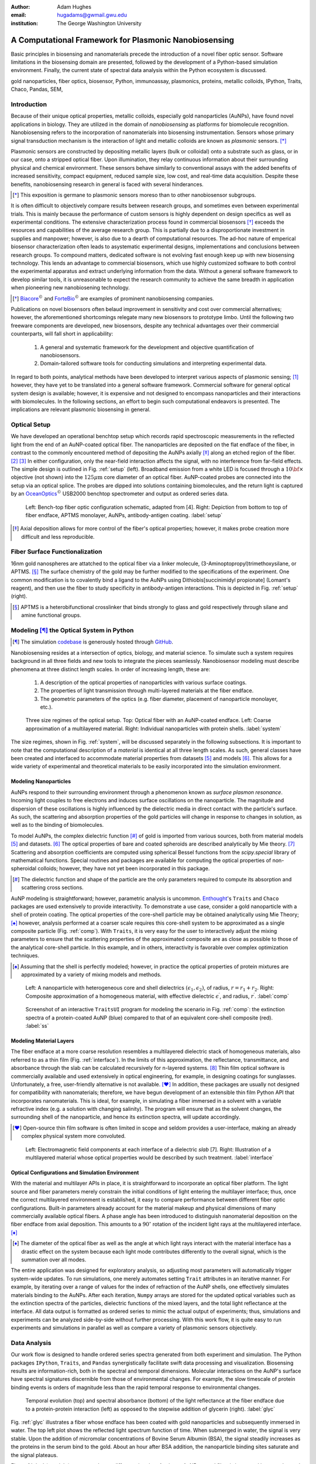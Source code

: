 :author: Adam Hughes
:email: hugadams@gwmail.gwu.edu
:institution: The George Washington University

------------------------------------------------------
A Computational Framework for Plasmonic Nanobiosensing
------------------------------------------------------

.. class:: abstract

   Basic principles in biosensing and nanomaterials precede the introduction of a novel fiber optic sensor.  Software limitations in the biosensing domain are presented, followed by the development of a Python-based simulation environment. Finally, the current state of spectral data analysis within the Python ecosystem is discussed.

.. class:: keywords

   gold nanoparticles, fiber optics, biosensor, Python, immunoassay, plasmonics, proteins, metallic colloids, IPython, Traits, Chaco, Pandas, SEM, 

Introduction
------------

Because of their unique optical properties, metallic colloids, especially gold nanoparticles (AuNPs), have found novel applications in biology.  They are utilized in the domain of *nanobiosensing* as platforms for biomolecule recognition.  Nanobiosensing refers to the incorporation of nanomaterials into biosensing instrumentation.  Sensors whose primary signal transduction mechanism is the interaction of light and metallic colloids are known as *plasmonic* sensors. [*]_

Plasmonic sensors are constructed by depositing metallic layers (bulk or colloidal) onto a substrate such as glass, or in our case, onto a stripped optical fiber.  Upon illumination, they relay continuous information about their surrounding physical and chemical environment.  These sensors behave similarly to conventional assays with the added benefits of increased sensitivity, compact equipment, reduced sample size, low cost, and real-time data acquisition.  Despite these benefits, nanobiosensing research in general is faced with several hinderances. 

.. [*] This exposition is germane to plasmonic sensors moreso than to other nanobiosensor subgroups.

It is often difficult to objectively compare results between research groups, and sometimes even between experimental trials.  This is mainly because the performance of custom sensors is highly dependent on design specifics as well as experimental conditions.  The extensive characterization process found in commercial biosensors [*]_ exceeds the resources and capabilities of the average research group. This is partially due to a disproportionate investment in supplies and manpower; however, is also due to a dearth of computational resources.  The ad-hoc nature of emperical biosensor characterization often leads to asystematic experimental designs, implementations and conclusions between research groups.  To compound matters, dedicated software is not evolving fast enough keep up with new biosensing technology. This lends an advantage to commercial biosensors, which use highly customized software to both control the experimental apparatus and extract underlying information from the data. Without a general software framework to develop similar tools, it is unreasonable to expect the research community to achieve the same breadth in application when pioneering new nanobiosening technology.


.. [*] Biacore_:math:`^\copyright` and ForteBio_:math:`^\copyright` are examples of prominent nanobiosensing companies.

.. _Biacore: http://www.biacore.com/lifesciences/Application_Support/index.html?viewmode=printer

.. _ForteBio: http://www.fortebio.com/company_overview.html

Publications on novel biosensors often belaud improvement in sensitivity and cost over commercial alternatives; however, the aforementioned shortcomings relegate many new biosensors to prototype limbo.  Until the following two freeware components are developed, new biosensors, despite any technical advantages over their commercial counterparts, will fall short in applicability:

	1. A general and systematic framework for the development and objective quantification of nanobiosensors.
	2. Domain-tailored software tools for conducting simulations and interpreting experimental data.

In regard to both points, analytical methods have been developed to interpret various aspects of plasmonic sensing; [1]_ however, they have yet to be translated into a general software framework.  Commercial software for general optical system design is available; however, it is expensive and not designed to encompass nanoparticles and their interactions with biomolecules.  In the following sections, an effort to begin such computational endeavors is presented.  The implications are relevant plasmonic biosensing in general.


Optical Setup
-------------

We have developed an operational benchtop setup which records rapid spectroscopic measurements in the reflected light from the end of an AuNP-coated optical fiber. The nanoparticles are deposited on the flat endface of the fiber, in contrast to the commonly encountered method of depositing the AuNPs axially [*]_ along an etched region of the fiber. [2]_ [3]_   In either configuration, only the near-field interaction affects the signal, with no interference from far-field effects.   The simple design is outlined in Fig. :ref:`setup` (left).  Broadband emission from a white LED is focused through a :math:`10 {\bf \times}` objective (not shown) into the :math:`125 \mu \mbox{m}` core diameter of an optical fiber.  AuNP-coated probes are connected into the setup via an optical splice.  The probes are dipped into solutions containing biomolecules, and the return light is captured by an OceanOptics_:math:`^\copyright` USB2000 benchtop spectrometer and output as ordered series data.

.. figure:: sensor.png
   :scale: 35

   Left: Bench-top fiber optic configuration schematic, adapted from [4].  Right: Depiction from bottom to top of fiber endface, APTMS monolayer, AuNPs, antibody-antigen coating. :label:`setup`

.. _OceanOptics: http://www.oceanoptics.com/

.. [*] Axial deposition allows for more control of the fiber's optical properties; however, it makes probe creation more difficult and less reproducible. 


Fiber Surface Functionalization
-------------------------------

16nm gold nanospheres are attatched to the optical fiber via a linker molecule, (3-Aminoptopropyl)trimethoxysilane, or APTMS. [*]_  The surface chemistry of the gold may be further modified to the specifications of the experiment.  One common modification is to covalently bind a ligand to the AuNPs using Dithiobis[succinimidyl propionate] (Lomant's reagent), and then use the fiber to study specificity in antibody-antigen interactions.  This is depicted in Fig. :ref:`setup` (right).

.. [*] APTMS is a heterobifunctional crosslinker that binds strongly to glass and gold respectively through silane and amine functional groups.


Modeling [*]_ the Optical System in Python
------------------------------------------

.. [*] The simulation codebase_ is generously hosted through GitHub_.

.. _codebase: http://hugadams.github.com/fibersim
.. _GitHub: http://github.com



Nanobiosensing resides at a intersection of optics, biology, and material science.  To simulate such a system requires background in all three fields and new tools to integrate the pieces seamlessly.  Nanobiosensor modeling must describe phenomena at three distinct length scales.  In order of increasing length, these are:

	1. A description of the optical properties of nanoparticles with various surface coatings.
	2. The properties of light transmission through multi-layered materials at the fiber endface.
	3. The geometric parameters of the optics (e.g. fiber diameter, placement of nanoparticle monolayer, etc.).


.. figure:: system.png
   :scale: 15

   Three size regimes of the optical setup.  Top: Optical fiber with an AuNP-coated endface.  Left: Coarse approximation of a multilayered material. Right: Individual nanoparticles with protein shells. :label:`system`

The size regimes, shown in Fig. :ref:`system`, will be discussed separately in the following subsections. It is important to note that the computational description of a *material* is identical at all three length scales.  As such, general classes have been created and interfaced to accommodate material properties from datasets [5]_ and models [6]_.  This allows for a wide variety of experimental and theoretical materials to be easily incorporated into the simulation environment.

Modeling Nanoparticles
``````````````````````
AuNPs respond to their surrounding environment through a phenomenon known as *surface plasmon resonance*.  Incoming light couples to free electrons and induces surface oscillations on the nanoparticle.  The magnitude and dispersion of these oscillations is highly influenced by the dielectric media in direct contact with the particle's surface.  As such, the scattering and absorption properties of the gold particles will change in response to changes in solution, as well as to the binding of biomolecules.  

To model AuNPs, the complex dielectric function [*]_ of gold is imported from various sources, both from material models [5]_ and datasets. [6]_ The optical properties of bare and coated spheroids are described analytically by Mie theory. [7]_  Scattering and absorption coefficients are computed using spherical Bessel functions from the *scipy.special* library of mathematical functions.  Special routines and packages are available for computing the optical properties of non-spheroidal colloids; however, they have not yet been incorporated in this package.  

.. [*] The dielectric function and shape of the particle are the only parameters required to compute its absorption and scattering cross sections.

AuNP modeling is straightforward; however, parametric analysis is uncommon.  Enthought_'s ``Traits`` and ``Chaco`` packages are used extensively to provide interactivity.  To demonstrate a use case, consider a gold nanoparticle with a shell of protein coating.  The optical properties of the core-shell particle may be obtained analytically using Mie Theory; [*]_ however, analysis performed at a coarser scale requires this core-shell system to be approximated as a single composite particle (Fig. :ref:`comp`).  With ``Traits``, it is very easy for the user to interactively adjust the mixing parameters to ensure that the scattering properties of the approximated composite are as close as possible to those of the analytical core-shell particle.  In this example, and in others, interactivity is favorable over complex optimization techniques.

.. [*] Assuming that the shell is perfectly modeled; however, in practice the optical properties of protein mixtures are approximated by a variety of mixing models and methods.

.. figure:: comp_nps.png
   :scale: 50

   Left: A nanoparticle with heterogeneous core and shell dielectrics :math:`(\epsilon_1, \epsilon_2)`, of radius, :math:`r=r_1 + r_2`.  Right: Composite approximation of a homogeneous material, with effective dielectric :math:`\epsilon^\prime`, and radius, :math:`r^\prime`. :label:`comp`

.. figure:: ss.png
   :width: 250
   :height: 175

   Screenshot of an interactive ``TraitsUI`` program for modeling the scenario in Fig. :ref:`comp`: the extinction spectra of a protein-coated AuNP (blue) compared to that of an equivalent core-shell composite  (red). :label:`ss`

Modeling Material Layers
````````````````````````
The fiber endface at a more coarse resolution resembles a multilayered dielectric stack of homogeneous materials, also referred to as a thin film (Fig. :ref:`interface`).  In the limits of this approximation, the reflectance, transmittance, and absorbance through the slab can be calculated recursively for n-layered systems. [8]_  Thin film optical software is commercially available and used extensively in optical engineering, for example, in designing coatings for sunglasses.  Unfortunately, a free, user-friendly alternative is not available. [*]_  In addition, these packages are usually not designed for compatibility with nanomaterials; therefore, we have begun development of an extensible thin film Python API that incorporates nanomaterials.  This is ideal, for example, in simulating a fiber immersed in a solvent with a variable refractive index (e.g. a solution with changing salinity).  The program will ensure that as the solvent changes, the surrounding shell of the nanoparticle, and hence its extinction spectra, will update accordingly.

.. [*] Open-source thin film software is often limited in scope and seldom provides a user-interface, making an already complex physical system more convoluted.


.. figure:: interface_complex.png
   :scale: 80

   Left: Electromagnetic field components at each interface of a dielectric *slab* [7].  Right: Illustration of a multilayered material whose optical properties would be described by such treatment. :label:`interface`

Optical Configurations and Simulation Environment
`````````````````````````````````````````````````
With the material and multilayer APIs in place, it is straightforward to incorporate an optical fiber platform.  The light source and fiber parameters merely constrain the initial conditions of light entering the multilayer interface; thus, once the correct multilayered environment is established, it easy to compare performance between different fiber optic configurations.  Built-in parameters already account for the material makeup and physical dimensions of many commercially available optical fibers.  A phase angle has been introduced to distinguish nanomaterial deposition on the fiber endface from axial deposition.  This amounts to a :math:`90^{\circ}` rotation of the incident light rays at the multilayered interface. [*]_ 

.. [*] The diameter of the optical fiber as well as the angle at which light rays interact with the material interface has a drastic effect on the system because each light mode contributes differently to the overall signal, which is the summation over all modes.

The entire application was designed for exploratory analysis, so adjusting most parameters will automatically trigger system-wide updates.  To run simulations, one merely automates setting ``Trait`` attributes in an iterative manner.  For example, by iterating over a range of values for the index of refraction of the AuNP shells, one effectively simulates materials binding to the AuNPs.  After each iteration, ``Numpy`` arrays are stored for the updated optical variables such as the extinction spectra of the particles, dielectric functions of the mixed layers, and the total light reflectance at the interface.  All data output is formatted as ordered series to mimic the actual output of experiments; thus, simulations and experiments can be analyzed side-by-side without further processing.  With this work flow, it is quite easy to run experiments and simulations in parallel as well as compare a variety of plasmonic sensors objectively.

Data Analysis
-------------

Our work flow is designed to handle ordered series spectra generated from both experiment and simulation.  The Python packages ``IPython``, ``Traits``, and ``Pandas`` synergistically facilitate swift data processing and visualization.  Biosensing results are information-rich, both in the spectral and temporal dimensions.  Molecular interactions on the AuNP's surface have spectral signatures discernible from those of environmental changes.  For example, the slow timescale of protein binding events is orders of magnitude less than the rapid temporal response to environmental changes. 

.. figure:: double_fib.png
   :scale: 29

   Temporal evolution (top) and spectral absorbance (bottom) of the light reflectance at the fiber endface due to a protein-protein interaction (left) as opposed to the stepwise addition of glycerin (right). :label:`glyc`

Fig. :ref:`glyc` illustrates a fiber whose endface has been coated with gold nanoparticles and subsequently immersed in water.  The top left plot shows the reflected light spectrum function of time.  When submerged in water, the signal is very stable. Upon the addition of micromolar concentrations of Bovine Serum Albumin (BSA), the signal steadily increases as the proteins in the serum bind to the gold.  About an hour after BSA addition, the nanoparticle binding sites saturate and the signal plateaus.

Fig. :ref:`glyc` (top right) corresponds to a different situation.  Again, an AuNP-coated fiber is immersed in water.  Instead of proteins, glycerin droplets are added.  The fiber responds to these refractive index changes in an abrupt, stepwise fashion.  Whereas the serum binding event evolves over a timescale of about two hours, the response to an abrupt environmental change takes mere seconds.  This is a simple demonstration of how timescale provides insights to the physiochemical nature of the underlying process.

The dataset's spectral dimension can be used to identify physiochemical phenomena as well.  Absorbance plots corresponding to BSA binding and glycerin addition are shown at the bottom of Fig. :ref:`glyc`.  These profiles tend to depend on the size of the biomolecules in the interaction.  The spectral profile of BSA-AuNP binding, for example, is representative of other large proteins binding to gold.  Similarly, index changes from saline, buffers and other viscous solutions are consistent with the dispersion profile of glycerin.  Small biomolecules such as amino acids have yet another spectral signature (not shown), as well as a timestamp that splits the difference between protein binding and refractive index changes.  This surprising relationship between the physiochemistry of an interaction and its temporal and spectral profiles aids in the interpretation of convoluted results in complex experiments.


.. figure:: varplot.png
   :height: 160
   :width: 250

   Top: Absorbance plot of the real-time deposition of AuNPs onto an optical fiber.  Bottom: Time-slice later in the datasets shows that the signal is dominated by signal at the surface plasmon resonance peak for gold, :math:`\lambda_{\mbox{SPR} } \approx 520 \; \mbox{nm}`.  The exemplifies the correct timescale over which spectral events manifest.  :label:`varplot`

Consistent binding profiles require similar nanoparticle coverage between fibers.  If the coating process is lithographic, it is easier to ensure consistent coverage; however, many plasmonic biosensors are created through a *wet* crosslinking process similar to the APTMS deposition described here.  Wet methods are more susceptible to extraneous factors; yet remarkably, we can use  the binding profile as a tool to monitor and control nanoparticle deposition in realtime.

Fig. :ref:`varplot` (top) is an absorbance plot of the deposition of gold nanoparticles onto the endface of an optical fiber (dataset begins at :math:`y=1`).  As the nanoparticles accumulate, they initially absorb signal, resulting in a drop in light reflectance; however, eventually the curves invert and climb rapidly.  This seems to suggest the existence of a second process; however, simulations have confirmed that this inflection is merely a consequence of the nanoparticle film density and its orientation on the fiber.  The spectral signature of the AuNP's may be observed by timeslicing the data (yellow curves) and renormalizing to the first curve in the subset.  This is plotted in Fig. :ref:`varplot` (bottom), and clearly shows spectral dispersion with major weight around :math:`\lambda=520` nm, the surface plasmon resonance peak of our gold nanoparticles.  

This approach to monitoring AuNP deposition not only allows one to control coverage, [*]_ but also provides information on deposition quality.  Depending on various factors, gold nanoparticles may tend to aggregate into clusters, rather than form a monolayer.  When this occurs, red-shifted absorbance profiles appear in the timeslicing analysis.  Because simple plots like Fig. :ref:`varplot` contain so much quantitative and qualitative information about nanoparticle coverage, we have begun an effort to calibrate these curves to measured particle coverage using scanning electron microscopy (SEM) (Fig. :ref:`sem`).  

.. [*] The user merely removes the fiber from AuNP when the absorbance reaches a preset value.

The benefits of such a calibration are two-fold. First, it turns out that the number of AuNP's on the fiber is a crucial parameter for predicting relevant biochemical quantities such as the binding affinity of two ligands.  Secondly, it is important to find several coverages that optimize sensor performance.  There are situations when maximum dynamic range at low particle coverage is desirable, for example in measuring non-equilibrium binding kinetics.  Because of mass transport limitations, estimations of binding affinity tend to be in error for densely populated monolayers.  In addition, there are coverages that impair dynamic range.  Thus, it is important to optimize and characterize sensor performance at various particle coverages.   Although simulations can estimate this relationship, it should also be confirmed experimentally. 


.. figure:: sem_dual.png
   :scale: 29
   :align: center

   SEM images of fiber endfaces with 25% (left) and 5% (right) AuNP surface coverage at 30,000 X magnification. :label:`sem`

Since most non-trivial biosensing experiments contain multiple phases (binding, unbinding, purging of the sensor surface, etc.), the subsequent data analysis requires the ability to rescale, resample and perform other manual curations on-the-fly.  ``Pandas`` provides a great tool set for manipulating series data in such a manner.  For example, slicing a set of ordered series data by rows (spectral dimension) and columns (temporal dimension) is quite simple:

.. code-block:: python

   ## Read series data from tab-delimited 
   ## file into a pandas DataFrame object
   from pandas import read_csv
   data=read_csv('path to file', sep='\t')  
	
   ## Select data by column index
   data[['time1', 'time2']]  

   ## Slice data by row label (wavelength)
   data.ix[500.0:750.0]

By interfacing to ``Chaco``, and to the ``Pandas`` plotting interface, one can slice, resample and visualize interesting regions in the dataspace quite easily.  Through these packages, it is possible for non-computer scientists to not just visualize, but to dynamically *explore* the dataset.  The prior examples of BSA and glycerin demonstrated just how much information could be extracted from the data using only simple, interactive methods.  

our interactive approach is in contrast to popular *all-in-one* analysis methods.  In Two-Dimensional Correlation Analysis (2DCA), [9]_ for example, cross correlations of the entire dataset are consolidated into two contour plots.  These plots tend to be difficult to interpret, [*]_ and become intractable for multi-staged events.  Additionally, under certain experimental conditions they cannot be interpreted at all.  It turns out that much of the same information provided by 2DCA can be ascertained using the simple, dynamic analysis methods presented here.  This is not to suggest that techniques like 2DCA are disadvantageous, merely that some of the results may be obtained more simply.  Perhaps in the future, transparent, interactive approaches will constitute the core of the spectral data analysis pipeline with sophisticated techniques like 2DCA adopting a complimentary role.

.. [*] 2DCA decomposes series data into orthogonal synchronous and asynchronous components. By applying the so-called Noda's rules, one can then analyze the resultant contour maps and infer information about events unfolding in the system.
 

Conclusions
-----------
A benchtop nanobiosensor has been developed for the realtime detection of biomolecular interactions.  It, as well as other emergent biosensing technologies, is hindered by a lack of dedicated open-source software.  In an effort to remedy this, prototypical simulation and analysis tools have been developed to assist with our plasmonic sensor and certainly have the potential for wider applicability.  Scientific Python libraries, especially ``Chaco`` and ``Pandas``, reside at the core of our data analysis toolkit and are proving invaluable for interacting with and visualizing results.  Unexpected physiochemical identifiers appear consistently within experimental results.  These binding profiles not only provide new qualitative insights, but with the help of SEM imaging, may soon open new avenues towards the difficult task of quantifying biosensor output.  Python has proven invaluable to our research, and just as it has suffused the domains of astronomy and finance, seems primed to emerge as the de-facto design platform in biosensing and its related fields.   
 
-----------------------------------------------------------------------

Acknowledgements
----------------
I would like to thank my advisor, Dr. Mark Reeves, for his devoted guidance and support.  I owe a great debt to Annie Matsko for her dedication in the lab and assistance in drafting this document.  In regard to the programming community, I must foremost thank Enthought_ and the other sponsors of the SciPy2012 conference.  Their generous student sponsorship program made it possible for me to attend for that I am gracious.  Although indebted to countless members of the Python community, I must explicitly thank Jonathan March, Robert Kern and Stéfan van der Walt for their patience in helping me through various programming quandries.  Thank you De-Hao Tsai and Vincent Hackley at the Material Measurement Laboratory at NIST for your helpful discussions and allowing our group to use your zeta-potential instrumentation.  Finally, I must thank the George Gamow Research Fellowship Program, the Luther Rice Collaborative Research Fellowship program, and the George Washington University for the Knox fellowship for generous financial support. 

.. _Enthought: http://www.enthought.com/

Referenced Works   
----------------
.. [1] Anuj K. Sharma B.D. Gupta. *Fiber Optic Sensor Based on Surface Plasmon Resonance with Nanoparticle Films.* Photonics and Nanostructures - Fundamentals and Applications, 3:30,37, 2005.

.. [2] Ching-Te Huang Chun-Ping Jen Tzu-Chien Chao. *A Novel Design of Grooved Fibers for Fiber-optic Localized Plasmon Resonance Biosensors.*, 
           Sensors, 9:15, August 2009.

.. [3] Wen-Chi Tsai Pi-Ju Rini Pai. *Surface Plasmon Resonance-based Immunosensor with Oriented Immobilized Antibody Fragments on a Mixed Self-Assembled Monolayer for the Determination of Staphylococcal Enterotoxin B.*, MICROCHIMICA ACTA, 166(1-2):115–122, February 2009.

.. [4] Mitsui Handa Kajikawa. *Optical Fiber Affinity Biosensor Based on Localized Surface Plasmon Resonance.*, 
	   Applied Physics Letters, 85(18):320–340, November 2004.

.. [5] Etchegoin Ru Meyer.  *An Analytic Model for the Optical Properties of Gold.* The Journal of Chemical Physics, 125, 164705, 2006.

.. [6] Christy, Johnson.   *Optical Constants of Noble Metals.* Physics Review, 6 B:4370-4379, 1972.

.. [7] Bohren Huffman.  *Absorption and Scattering of Light by Small Particles*, Wiley Publishing, 1983.

.. [8] Orfanidis, Sophocles.  *Electromagnetic Waves and Antennas.* 2008

.. [9] Yukihiro Ozaki Isao Noda. *Two-Dimensional Correlation Spectroscopy.* Wiley, 2004.


